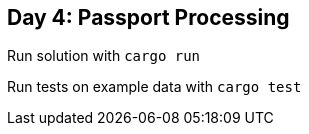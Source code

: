 == Day 4: Passport Processing ==

Run solution with `cargo run`

Run tests on example data with `cargo test`
